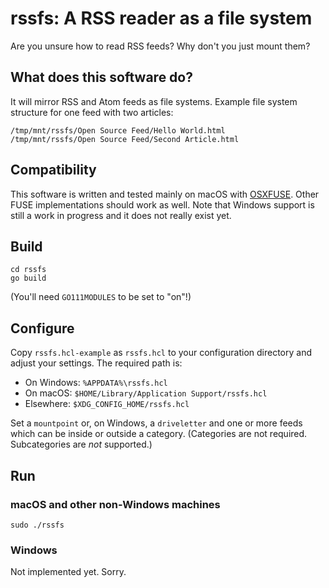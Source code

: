 * rssfs: A RSS reader as a file system

Are you unsure how to read RSS feeds? Why don't you just mount them?

** What does this software do?

It will mirror RSS and Atom feeds as file systems. Example file system structure for one feed with two articles:

#+BEGIN_SRC
/tmp/mnt/rssfs/Open Source Feed/Hello World.html
/tmp/mnt/rssfs/Open Source Feed/Second Article.html
#+END_SRC

** Compatibility

This software is written and tested mainly on macOS with [[http://osxfuse.github.io][OSXFUSE]]. Other FUSE implementations should work as well. Note that Windows support is still a work in progress and it does not really exist yet.

** Build

#+BEGIN_SRC
cd rssfs
go build
#+END_SRC

(You'll need ~GO111MODULES~ to be set to "on"!)

** Configure

Copy ~rssfs.hcl-example~ as ~rssfs.hcl~ to your configuration directory and adjust your settings. The required path is:

- On Windows: ~%APPDATA%\rssfs.hcl~
- On macOS: ~$HOME/Library/Application Support/rssfs.hcl~
- Elsewhere: ~$XDG_CONFIG_HOME/rssfs.hcl~

Set a ~mountpoint~ or, on Windows, a ~driveletter~ and one or more feeds which can be inside or outside a category. (Categories are not required. Subcategories are /not/ supported.)

** Run

*** macOS and other non-Windows machines

#+BEGIN_SRC
sudo ./rssfs
#+END_SRC

*** Windows

Not implemented yet. Sorry.
